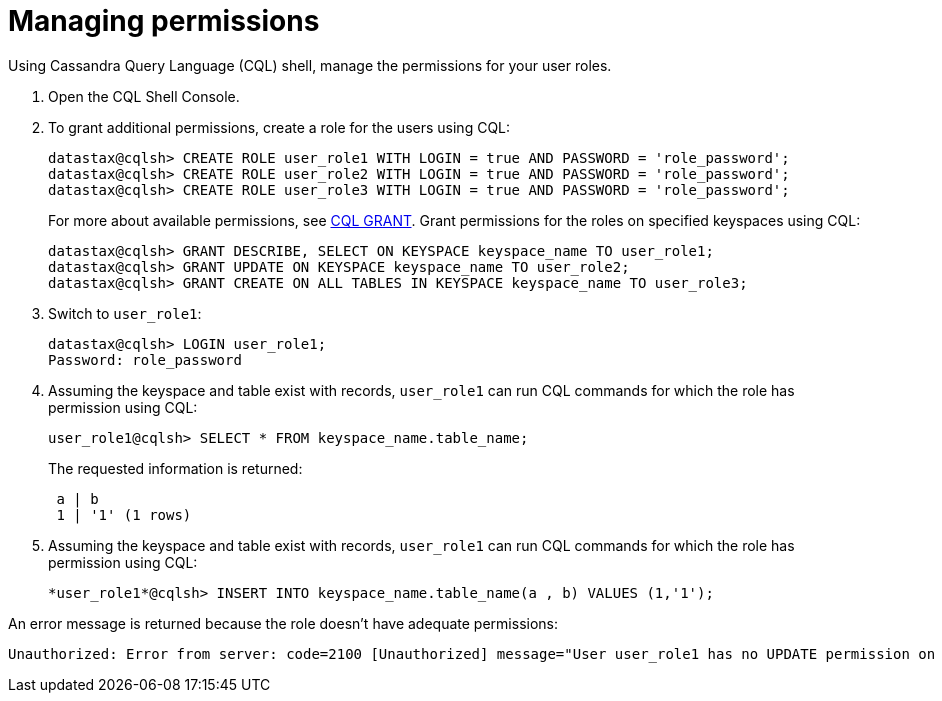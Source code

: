 = Managing permissions
:slug: managing-permissions

Using Cassandra Query Language (CQL) shell, manage the permissions for your user roles.

. Open the CQL Shell Console.
. To grant additional permissions, create a role for the users using CQL:
+
[source]
----
datastax@cqlsh> CREATE ROLE user_role1 WITH LOGIN = true AND PASSWORD = 'role_password';
datastax@cqlsh> CREATE ROLE user_role2 WITH LOGIN = true AND PASSWORD = 'role_password';
datastax@cqlsh> CREATE ROLE user_role3 WITH LOGIN = true AND PASSWORD = 'role_password';
----
For more about available permissions, see link:https://docs.datastax.com/en/astra-cql/doc/cql/cql_reference/cql_commands/cqlGrant.html[CQL GRANT, window="_blank"].
Grant permissions for the roles on specified keyspaces using CQL:
+
[source]
----
datastax@cqlsh> GRANT DESCRIBE, SELECT ON KEYSPACE keyspace_name TO user_role1;
datastax@cqlsh> GRANT UPDATE ON KEYSPACE keyspace_name TO user_role2;
datastax@cqlsh> GRANT CREATE ON ALL TABLES IN KEYSPACE keyspace_name TO user_role3;
----
. Switch to `user_role1`:
+
[source]
----
datastax@cqlsh> LOGIN user_role1;
Password: role_password
----

. Assuming the keyspace and table exist with records, `user_role1` can run CQL commands for which the role has permission using CQL:
+
[source]
----
user_role1@cqlsh> SELECT * FROM keyspace_name.table_name;
----
The requested information is returned:
+
[source]
----
 a | b
 1 | '1' (1 rows)
----

. Assuming the keyspace and table exist with records, `user_role1` can run CQL commands for which the role has permission using CQL:
+
[source]
----
*user_role1*@cqlsh> INSERT INTO keyspace_name.table_name(a , b) VALUES (1,'1');
----

An error message is returned because the role doesn't have adequate permissions:

[source]
----
Unauthorized: Error from server: code=2100 [Unauthorized] message="User user_role1 has no UPDATE permission on <table *keyspace_name*.*table_name*> or any of its parents"
----
